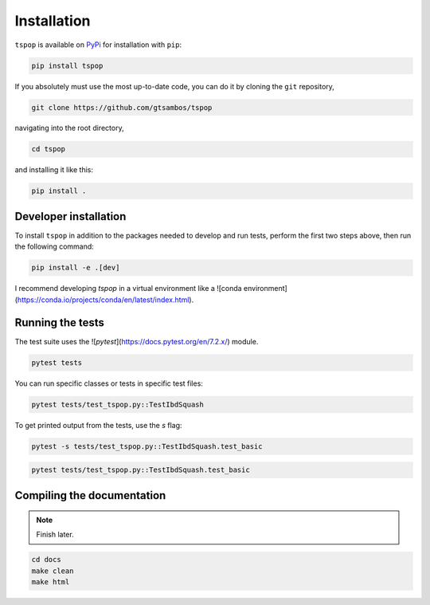 .. _installation:

Installation
============

``tspop`` is available on `PyPi <https://pypi.org/>`_ for
installation with ``pip``:

.. code-block:: bash

    pip install tspop 

If you absolutely must use the most up-to-date code,
you can do it by cloning the ``git`` repository,

.. code-block:: bash

    git clone https://github.com/gtsambos/tspop


navigating into the root directory,

.. code-block:: bash

    cd tspop


and installing it like this:

.. code-block:: bash

    pip install .

Developer installation
----------------------

To install ``tspop`` in addition to the packages needed to develop and run tests,
perform the first two steps above, then run the following command:

.. code-block:: bash

    pip install -e .[dev]

I recommend developing `tspop` in a virtual environment like a ![conda environment](https://conda.io/projects/conda/en/latest/index.html).

Running the tests
-----------------

The test suite uses the ![`pytest`](https://docs.pytest.org/en/7.2.x/) module.

.. code-block:: bash

    pytest tests

You can run specific classes or tests in specific test files:

.. code-block:: bash

    pytest tests/test_tspop.py::TestIbdSquash

To get printed output from the tests, use the `s` flag:

.. code-block:: bash

    pytest -s tests/test_tspop.py::TestIbdSquash.test_basic

.. code-block:: bash

    pytest tests/test_tspop.py::TestIbdSquash.test_basic

Compiling the documentation
---------------------------

.. note::
	Finish later.

.. code-block:: bash

	cd docs
	make clean
	make html
